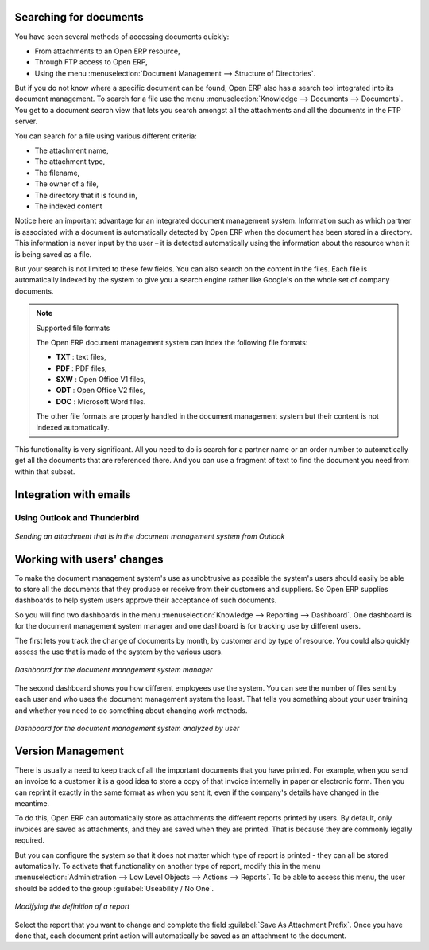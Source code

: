 
.. index:: 
   pair: document; search

Searching for documents
=======================

You have seen several methods of accessing documents quickly:

* From attachments to an Open ERP resource,

* Through FTP access to Open ERP,

* Using the menu :menuselection:`Document Management --> Structure of Directories`.

But if you do not know where a specific document can be found, Open ERP also has a search tool
integrated into its document management. To search for a file use the menu :menuselection:`Knowledge
--> Documents --> Documents`. You get to a document search view that lets you search amongst
all the attachments and all the documents in the FTP server.

You can search for a file using various different criteria:

* The attachment name,

* The attachment type,

* The filename,

* The owner of a file,

* The directory that it is found in,

* The indexed content

Notice here an important advantage for an integrated document management system. Information such as
which partner is associated with a document is automatically detected by Open ERP when the document
has been stored in a directory. This information is never input by the user – it is detected
automatically using the information about the resource when it is being saved as a file.

But your search is not limited to these few fields. You can also search on the content in the files.
Each file is automatically indexed by the system to give you a search engine rather like Google's on
the whole set of company documents.

.. note:: Supported file formats

    The Open ERP document management system can index the following file formats:

    * **TXT** : text files,

    * **PDF** : PDF files,

    * **SXW** : Open Office V1 files,

    * **ODT** : Open Office V2 files,

    * **DOC** : Microsoft Word files.

    The other file formats are properly handled in the document management system but their content
    is not indexed automatically.

This functionality is very significant. All you need to do is search for a partner name or an order
number to automatically get all the documents that are referenced there. And you can use a fragment
of text to find the document you need from within that subset.

Integration with emails
=======================

Using Outlook and Thunderbird
-----------------------------

.. figure::  images/document_attachment_outlook.png
   :scale: 50
   :align: center

   *Sending an attachment that is in the document management system from Outlook*

Working with users' changes
===========================

To make the document management system's use as unobtrusive as possible the system's users should
easily be able to store all the documents that they produce or receive from their customers and
suppliers. So Open ERP supplies dashboards to help system users approve their acceptance of such
documents.

So you will find two dashboards in the menu :menuselection:`Knowledge --> Reporting --> Dashboard`. One
dashboard is for the document management system manager and one dashboard is for tracking use by different
users.

The first lets you track the change of documents by month, by customer and by type of resource. You
could also quickly assess the use that is made of the system by the various users.

.. figure::  images/document_board1.png
   :scale: 50
   :align: center

   *Dashboard for the document management system manager*

The second dashboard shows you how different employees use the system.
You can see the number of files sent by each user and who uses the document
management system the least. That tells you something about your user training
and whether you need to do something about changing work methods.

.. figure::  images/document_board2.png
   :scale: 50
   :align: center

   *Dashboard for the document management system analyzed by user*

Version Management
==================

There is usually a need to keep track of all the important documents that you have printed. For
example, when you send an invoice to a customer it is a good idea to store a copy of that invoice
internally in paper or electronic form. Then you can reprint it exactly in the same format as when
you sent it, even if the company's details have changed in the meantime.

To do this, Open ERP can automatically store as attachments the different reports printed by users.
By default, only invoices are saved as attachments, and they are saved when they are printed.
That is because they are commonly legally required.

But you can configure the system so that it does not matter which type of report is printed - 
they can all be stored automatically. To
activate that functionality on another type of report, modify this in the menu
:menuselection:`Administration --> Low Level Objects --> Actions --> Reports`.
To be able to access this menu, the user should be added to the group :guilabel:`Useability / No One`.

.. figure::  images/document_report_modif.png
   :scale: 50
   :align: center

   *Modifying the definition of a report*

Select the report that you want to change and complete the field :guilabel:`Save As Attachment Prefix`.
Once you have done that, each document print action will automatically be saved as an
attachment to the document.

.. Copyright © Open Object Press. All rights reserved.

.. You may take electronic copy of this publication and distribute it if you don't
.. change the content. You can also print a copy to be read by yourself only.

.. We have contracts with different publishers in different countries to sell and
.. distribute paper or electronic based versions of this book (translated or not)
.. in bookstores. This helps to distribute and promote the Open ERP product. It
.. also helps us to create incentives to pay contributors and authors using author
.. rights of these sales.

.. Due to this, grants to translate, modify or sell this book are strictly
.. forbidden, unless Tiny SPRL (representing Open Object Press) gives you a
.. written authorisation for this.

.. Many of the designations used by manufacturers and suppliers to distinguish their
.. products are claimed as trademarks. Where those designations appear in this book,
.. and Open Object Press was aware of a trademark claim, the designations have been
.. printed in initial capitals.

.. While every precaution has been taken in the preparation of this book, the publisher
.. and the authors assume no responsibility for errors or omissions, or for damages
.. resulting from the use of the information contained herein.

.. Published by Open Object Press, Grand Rosière, Belgium
